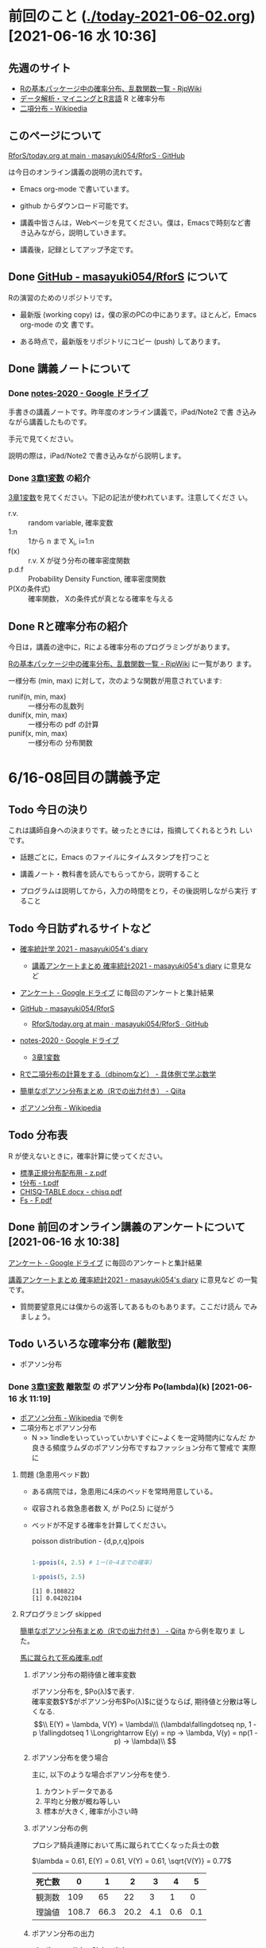 * 前回のこと ([[./today-2021-06-02.org]]) [2021-06-16 水 10:36]

** 先週のサイト

   - [[http://www.okadajp.org/RWiki/?R%E3%81%AE%E5%9F%BA%E6%9C%AC%E3%83%91%E3%83%83%E3%82%B1%E3%83%BC%E3%82%B8%E4%B8%AD%E3%81%AE%E7%A2%BA%E7%8E%87%E5%88%86%E5%B8%83%E3%80%81%E4%B9%B1%E6%95%B0%E9%96%A2%E6%95%B0%E4%B8%80%E8%A6%A7][Rの基本パッケージ中の確率分布、乱数関数一覧 - RjpWiki]]
   - [[https://www1.doshisha.ac.jp/~mjin/R/Chap_10/10.html][データ解析・マイニングとR言語]] R と確率分布
   - [[https://ja.wikipedia.org/wiki/%E4%BA%8C%E9%A0%85%E5%88%86%E5%B8%83][二項分布 - Wikipedia]]

** このページについて

   [[https://github.com/masayuki054/RforS/blob/main/today.org][RforS/today.org at main · masayuki054/RforS · GitHub]]

   は今日のオンライン講義の説明の流れです。

   - Emacs org-mode で書いています。
   - github からダウンロード可能です。

   - 講義中皆さんは，Webページを見てください。僕は，Emacsで時刻など書
     き込みながら，説明していきます。

   - 講義後，記録としてアップ予定です。
     
** Done [[https://github.com/masayuki054/RforS/][GitHub - masayuki054/RforS]] について 
   CLOSED: [2021-06-15 火 22:28]

   Rの演習のためのリポジトリです。

   - 最新版 (working copy) は，僕の家のPCの中にあります。ほとんど，Emacs org-mode の文
     書です。

   - ある時点で，最新版をリポジトリにコピー (push) してあります。
     
** Done 講義ノートについて 
*** Done [[https://drive.google.com/drive/folders/10dnYKqIDUbx4qT23k-p_RikOQjKwHCdz][notes-2020 - Google ドライブ]]

    手書きの講義ノートです。昨年度のオンライン講義で，iPad/Note2 で書
    き込みながら講義したものです。

    手元で見てください。

    説明の際は，iPad/Note2 で書き込みながら説明します。

*** Done [[https://drive.google.com/file/d/1DNPRXQFmRIA0uZNE4ec-JNh1zf6X6mPy/view?usp=sharing][3章1変数]] の紹介

    [[https://drive.google.com/file/d/1DNPRXQFmRIA0uZNE4ec-JNh1zf6X6mPy/view?usp=sharing][3章1変数]]を見てください。下記の記法が使われています。注意してくださ
    い。
    
    - r.v. :: random variable, 確率変数
    - 1:n :: 1から n まで    X_i, i=1:n
    - f(x) :: r.v. X が従う分布の確率密度関数
    - p.d.f :: Probability Density Function, 確率密度関数
    - P(Xの条件式) :: 確率関数， Xの条件式が真となる確率を与える

** Done Rと確率分布の紹介 
   CLOSED: [2021-06-15 火 21:48]

   今日は，講義の途中に，Rによる確率分布のプログラミングがあります。

   [[http://www.okadajp.org/RWiki/?R%E3%81%AE%E5%9F%BA%E6%9C%AC%E3%83%91%E3%83%83%E3%82%B1%E3%83%BC%E3%82%B8%E4%B8%AD%E3%81%AE%E7%A2%BA%E7%8E%87%E5%88%86%E5%B8%83%E3%80%81%E4%B9%B1%E6%95%B0%E9%96%A2%E6%95%B0%E4%B8%80%E8%A6%A7][Rの基本パッケージ中の確率分布、乱数関数一覧 - RjpWiki]] に一覧があり
   ます。

   一様分布 (min, max) に対して，次のような関数が用意されています:
   
   - runif(n, min, max) :: 一様分布の乱数列 
   - dunif(x, min, max) :: 一様分布の pdf の計算
   - punif(x, min, max) :: 一様分布の 分布関数  
       


* 6/16-08回目の講義予定
  
** Todo 今日の決り

   これは講師自身への決まりです。破ったときには，指摘してくれるとうれ
   しいです。

  - 話題ごとに，Emacs のファイルにタイムスタンプを打つこと

  - 講義ノート・教科書を読んでもらってから，説明すること

  - プログラムは説明してから，入力の時間をとり，その後説明しながら実行
    すること

** Todo 今日訪ずれるサイトなど

   - [[http://masayuki054.hatenablog.com/entry/2021/04/20/192843][確率統計学 2021 - masayuki054's diary]]
     - [[http://masayuki054.hatenablog.com/entry/2021/05/12/073950?_ga=2.50677417.1608764057.1622555124-251679600.1592307203][講義アンケートまとめ 確率統計2021 - masayuki054's diary]] に意見など     
     
   - [[https://drive.google.com/drive/u/0/folders/1CLc4ys-Z1nBe0gZkicfWfPdXbYK1480w][アンケート - Google ドライブ]] に毎回のアンケートと集計結果

   - [[https://github.com/masayuki054/RforS/][GitHub - masayuki054/RforS]]
     - [[https://github.com/masayuki054/RforS/blob/main/today.org][RforS/today.org at main · masayuki054/RforS · GitHub]]     

   - [[https://drive.google.com/drive/folders/10dnYKqIDUbx4qT23k-p_RikOQjKwHCdz][notes-2020 - Google ドライブ]]
     - [[https://drive.google.com/file/d/1DNPRXQFmRIA0uZNE4ec-JNh1zf6X6mPy/view?usp=sharing][3章1変数]]

   - [[https://mathwords.net/dbinom][Rで二項分布の計算をする（dbinomなど） - 具体例で学ぶ数学]]
   - [[https://qiita.com/Quantas/items/3e3951e646313cba1d2c][簡単なポアソン分布まとめ（Rでの出力付き） - Qiita]]
   - [[https://ja.wikipedia.org/wiki/%E3%83%9D%E3%82%A2%E3%82%BD%E3%83%B3%E5%88%86%E5%B8%83][ポアソン分布 - Wikipedia]]
     
** Todo 分布表

   R が使えないときに，確率計算に使ってください。
   
   - [[http://www3.u-toyama.ac.jp/kkarato/2019/statistics/table/z.pdf][標準正規分布配布用 - z.pdf]]
   - [[http://www3.u-toyama.ac.jp/kkarato/2019/statistics/table/t.pdf][t分布 - t.pdf]]
   - [[http://www3.u-toyama.ac.jp/kkarato/2019/statistics/table/chisq.pdf][CHISQ-TABLE.docx - chisq.pdf]]
   - [[http://www3.u-toyama.ac.jp/kkarato/2019/statistics/table/F.pdf][Fs - F.pdf]]

   
** Done 前回のオンライン講義のアンケートについて [2021-06-16 水 10:38]
   CLOSED: [2021-06-16 水 10:52]

   [[https://drive.google.com/drive/u/0/folders/1CLc4ys-Z1nBe0gZkicfWfPdXbYK1480w][アンケート - Google ドライブ]] に毎回のアンケートと集計結果

   [[http://masayuki054.hatenablog.com/entry/2021/05/12/073950?_ga=2.50677417.1608764057.1622555124-251679600.1592307203][講義アンケートまとめ 確率統計2021 - masayuki054's diary]] に意見など
   の一覧です。

   - 質問要望意見には僕からの返答してあるものもあります。ここだけ読ん
     でみましょう。
     
** Todo いろいろな確率分布 (離散型) 
   
    - ポアソン分布
     

*** Done [[https://drive.google.com/file/d/1DNPRXQFmRIA0uZNE4ec-JNh1zf6X6mPy/view?usp=sharing][3章1変数]] 離散型 の ポアソン分布 Po(lambda)(k) [2021-06-16 水 11:19]
    CLOSED: [2021-06-16 水 11:19]

    - [[https://ja.wikipedia.org/wiki/%E3%83%9D%E3%82%A2%E3%82%BD%E3%83%B3%E5%88%86%E5%B8%83][ポアソン分布 - Wikipedia]] で例を
    - 二項分布とポアソン分布
      - N >> 1indleをいっていっていかいすぐに~よくを一定時間内になんだ
        か良きる頻度ラムダのポアソン分布ですねファッション分布て警戒で
        実際に

    
**** 問題 (急患用ベッド数) 
     - ある病院では，急患用に4床のベッドを常時用意している。
     - 収容される救急患者数 X, が Po(2.5) に従がう
     - ベッドが不足する確率を計算してください。

       poisson distribution - {d,p,r,q}pois

       #+begin_src R :session t :results output :exports both

1-ppois(4, 2.5) # 1ー(0~4までの確率)

1-ppois(5, 2.5) 

       #+end_src

       #+RESULTS:
       : [1] 0.108822
       : [1] 0.04202104

     
**** Rプログラミング skipped


     [[https://qiita.com/Quantas/items/3e3951e646313cba1d2c][簡単なポアソン分布まとめ（Rでの出力付き） - Qiita]] から例を取りま
     した。

     [[http://kou.oita-ed.jp/miesogo/image/Math2_201112.pdf][馬に蹴られて死ぬ確率.pdf]] 

***** ポアソン分布の期待値と確率変数

   ポアソン分布を, $Po(\lambda)$で表す.\\
   確率変数$Y$がポアソン分布$Po(\lambda)$に従うならば,
   期待値と分散は等しくなる.\\
   $$\\
   E(Y) = \lambda, V(Y) = \lambda\\\
   (\lambda\fallingdotseq np, 1 - p \fallingdotseq 1 \Longrightarrow E(y) =
   np → \lambda, V(y) = np(1 - p) → \lambda)\\
   $$

***** ポアソン分布を使う場合

      主に, 以下のような場合ポアソン分布を使う.

   1. カウントデータである
   2. 平均と分散が概ね等しい
   3. 標本が大きく, 確率が小さい時

***** ポアソン分布の例
   プロシア騎兵連隊において馬に蹴られて亡くなった兵士の数

   $\lambda = 0.61, E(Y) = 0.61, V(Y) = 0.61, \sqrt{V(Y)} = 0.77$

   | 死亡数 | 0     | 1    | 2    | 3   | 4   | 5   |
   |--------+-------+------+------+-----+-----+-----|
   | 観測数 | 109   | 65   | 22   | 3   | 1   | 0   |
   | 理論値 | 108.7 | 66.3 | 20.2 | 4.1 | 0.6 | 0.1 |

***** ポアソン分布の出力
****** ポアソン分布の確率の出力

   ポアソン分布の確率は, =dpois(x, lambda = "")=を用いて行う. 
   上での例を用いると, 以下:

   #+begin_src R :session t :results output :exports both
library(magrittr)
y <- c(0, 1, 2, 3, 4, 5)
(prob <- dpois(y, lambda = 0.61))
prob %>% round(digits = 2)

   #+end_src

   #+RESULTS:
   : [1] 0.5433508691 0.3314440301 0.1010904292 0.0205550539 0.0031346457
   : [6] 0.0003824268
   : [1] 0.54 0.33 0.10 0.02 0.00 0.00

   [[https://shohei-doi.github.io/quant_polisci/pipe.html][第24章 パイプ演算子%>%について | Rで計量政治学入門]]    

****** ポアソン分布のグラフの出力

       =plot()=を用いたグラフを出力

   #+begin_src R :session t :results output :exports both

y <- c(0, 1, 2, 3, 4, 5)
  prob <- dpois(y, lambda = 0.61)
  plot(y, prob, type="o")

   #+end_src

   #+RESULTS:

   頻度 (\lambda) の違いによるポアソン分布の形状変化

   - 1：20 に対して lambda = 10 だと2項分布 (=0。5)

   #+begin_src R :session t :results output :exports both

y <- 1:20
prob <- dpois(y, lambda = 10)
plot(y, prob, type="o")

   #+end_src

   #+RESULTS:


*** Done [[https://drive.google.com/file/d/1DNPRXQFmRIA0uZNE4ec-JNh1zf6X6mPy/view?usp=sharing][3章1変数]] 連続型 の 一様分布 unif [2021-06-16 水 11:24]
    CLOSED: [2021-06-16 水 11:24]

    [[https://ja.wikipedia.org/wiki/%E4%B8%80%E6%A7%98%E5%88%86%E5%B8%83][一様分布 - Wikipedia]]

    
*** Done [[https://drive.google.com/file/d/1DNPRXQFmRIA0uZNE4ec-JNh1zf6X6mPy/view?usp=sharing][3章1変数]] 連続型 の 指数分布 unif [2021-06-16 水 11:24]
    CLOSED: [2021-06-16 水 11:57]

    [[https://ja.wikipedia.org/wiki/%E6%8C%87%E6%95%B0%E5%88%86%E5%B8%83][指数分布 - Wikipedia]]

    これは例えばポアソン過程——事象が連続して独立に一定の発生率で起こ
    る過程——に従う事象の時間間隔を記述する。

    - ポアソン過程
    - 無記憶性

**** 二項分布との関係

     N回のベルヌーイ試行で，

     - Np = lambda
     - N >> 1

     のとき，最初の成功が x である確率

     
**** 確率密度関数の導出

     - 無記憶性からの導出
     - ポアソン過程からの導出
      
**** 確率密度関数

      Exp(lambda)(x) = lambda exp(-lambda x)
      
**** グラフ

     #+begin_src R :session t :results output :exports both
x <- seq(0,10,0.1)
plot(x, dexp(x, 2))
     #+end_src

     #+RESULTS:
      
**** 冷蔵庫の故障
     
     - ある冷蔵個の寿命 X は， 平均が10年の指数分布にしたがっている
     - 運悪く，5年以内に壊れてしまう確率は？

       #+begin_src R :session t :results output :exports both

pexp(5, 0.1) # 1年に0.1回起る事象が，5年までに1回起る確率

       #+end_src

       #+RESULTS:
       : [1] 0.3934693

      
*** Done [[https://drive.google.com/file/d/1DNPRXQFmRIA0uZNE4ec-JNh1zf6X6mPy/view?usp=sharing][3章1変数]] 連続型 の 正規分布 unif [2021-06-16 水 11:57]
    CLOSED: [2021-06-16 水 12:12]

    [[https://ja.wikipedia.org/wiki/%E6%AD%A3%E8%A6%8F%E5%88%86%E5%B8%83][正規分布 - Wikipedia]]

    - 中心極限定理により、独立な多数の因子の和として表される確率変数は正規分布に従
    - 巨大な n に対する二項分布とも考えることができる。

      - Np = \mu
      - Np(1-p) = \sigma^2
	
**** 確率密度関数

      N(\mu, \sigma^2) = 1/sqrt(2 Pi \sigma^2) exp(-(x-\mu)^2/2\sigma^2)

**** 標準化と標準正規分布

     変数変換 z = (x-\mu) / \sigma によって

     N(\mu, \sigma^2) の正規分布は，
     N(0, 1) の標準正規分布に変換される。

**** グラフ
     #+begin_src R :session t :results output :exports both
x <- seq(0,20,0.1)
plot(x, dnorm(x, 10, 4))
     #+end_src

     #+RESULTS:

     #+begin_src R :session t :results output :exports both
z <- (x-10)/2
plot(z, dnorm(z, 0, 1))
     #+end_src
     
     #+RESULTS:
      
** Rの課題
   
*** [[http://whitewell.sakura.ne.jp/R/contents.html][Introduction to Programming Language R]] のRの基礎 (3)の下の節：
    - 入出力
    - 基本的なグラフィクス

    れぞれ課題をおこない，正しい結果が得られることを確認し，
    ソースプログラムを提出してください。
    
*** 確率分布のグラフをRで描いてください

    Rにより，下記の分布のグラフを描き，
    一つの pdfにまとめ，提出してください。

    - 二項分布
    - ポアソン分布
    - 指数分布
    - 正規分布

    近いうちに，Webclass で出題します。

** [[https://heavywatal.github.io/rstats/config.html][R環境設定 - Heavy Watal]] そのうちやるかも

